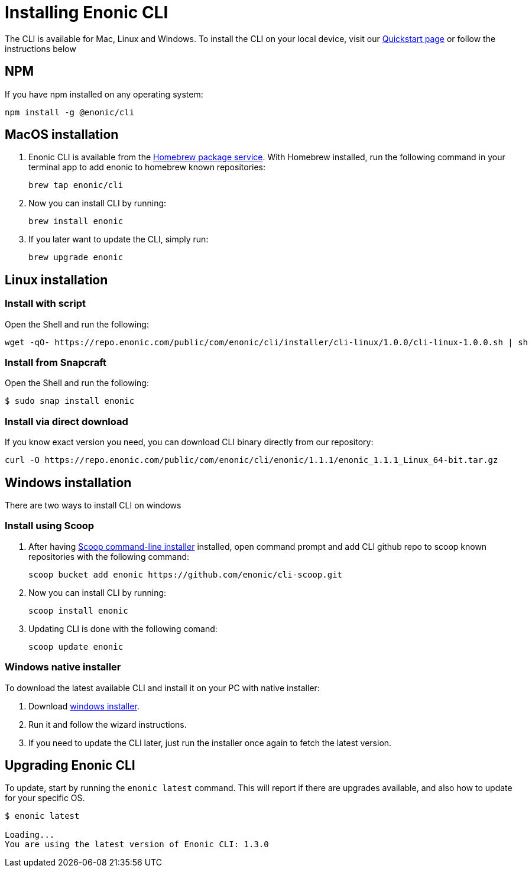 = Installing Enonic CLI

The CLI is available for Mac, Linux and Windows.
To install the CLI on your local device, visit our https://developer.enonic.com/start[Quickstart page] or follow the instructions below

== NPM

If you have npm installed on any operating system:

 npm install -g @enonic/cli

== MacOS installation

. Enonic CLI is available from the https://brew.sh/[Homebrew package service].
With Homebrew installed, run the following command in your terminal app to add enonic to homebrew known repositories:

 brew tap enonic/cli

. Now you can install CLI by running:

 brew install enonic

. If you later want to update the CLI, simply run:

 brew upgrade enonic

== Linux installation

=== Install with script

Open the Shell and run the following:

 wget -qO- https://repo.enonic.com/public/com/enonic/cli/installer/cli-linux/1.0.0/cli-linux-1.0.0.sh | sh


=== Install from Snapcraft

Open the Shell and run the following:

 $ sudo snap install enonic

=== Install via direct download

If you know exact version you need, you can download CLI binary directly from our repository:

 curl -O https://repo.enonic.com/public/com/enonic/cli/enonic/1.1.1/enonic_1.1.1_Linux_64-bit.tar.gz


== Windows installation

There are two ways to install CLI on windows

=== Install using Scoop

. After having https://scoop.sh/[Scoop command-line installer] installed, open command prompt and add CLI github repo to scoop known repositories with the following command:

 scoop bucket add enonic https://github.com/enonic/cli-scoop.git

. Now you can install CLI by running:

 scoop install enonic

. Updating CLI is done with the following comand:

 scoop update enonic


=== Windows native installer
To download the latest available CLI and install it on your PC with native installer:

. Download https://repo.enonic.com/public/com/enonic/cli/installer/cli-windows/1.0.0/cli-windows-1.0.0.exe[windows installer].
. Run it and follow the wizard instructions.
. If you need to update the CLI later, just run the installer once again to fetch the latest version.


== Upgrading Enonic CLI

To update, start by running the `enonic latest` command.
This will report if there are upgrades available, and also how to update for your specific OS.

----
$ enonic latest

Loading...
You are using the latest version of Enonic CLI: 1.3.0
----

